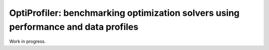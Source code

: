 OptiProfiler: benchmarking optimization solvers using performance and data profiles
===================================================================================

Work in progress.
